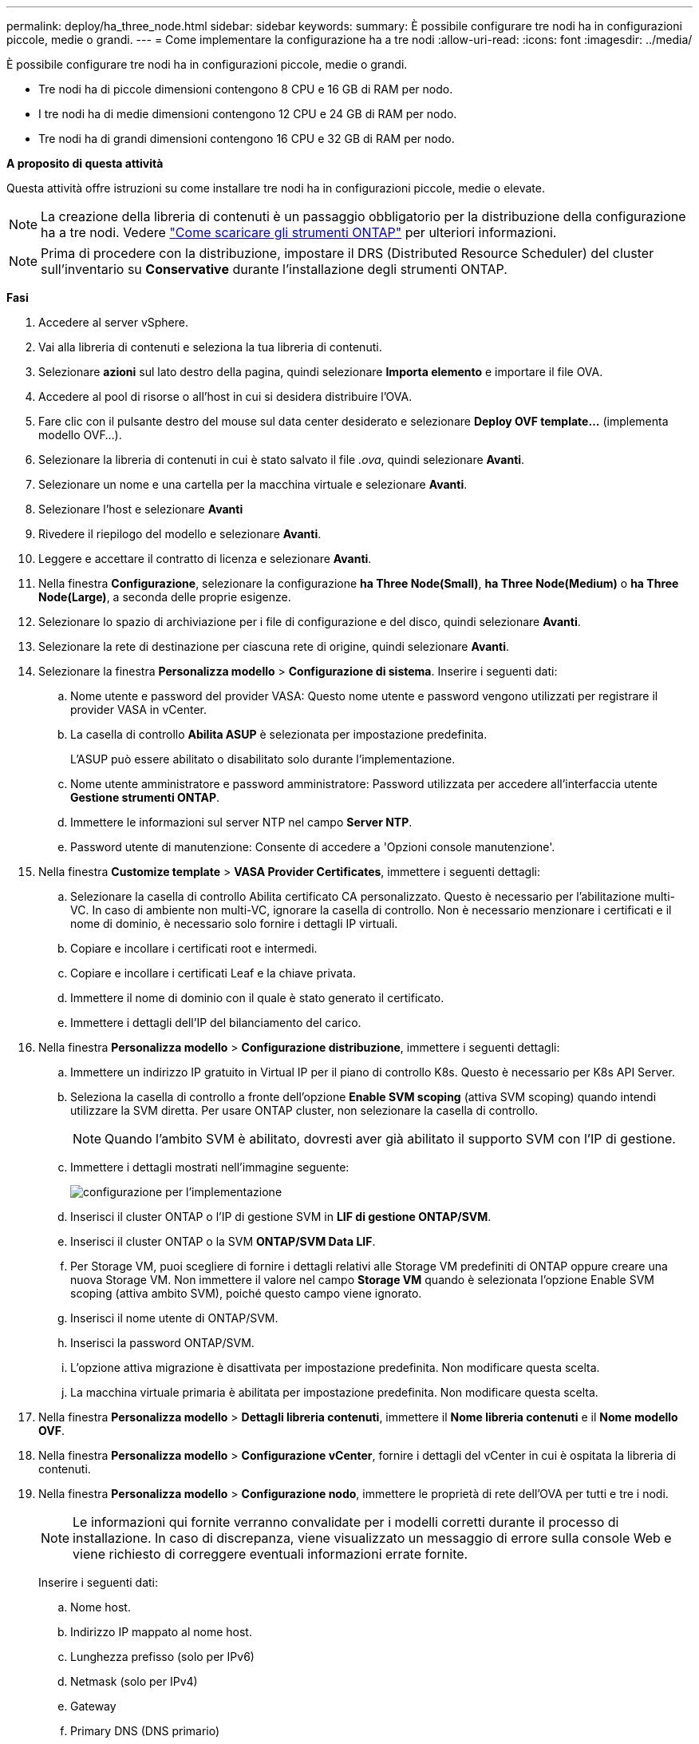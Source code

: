 ---
permalink: deploy/ha_three_node.html 
sidebar: sidebar 
keywords:  
summary: È possibile configurare tre nodi ha in configurazioni piccole, medie o grandi. 
---
= Come implementare la configurazione ha a tre nodi
:allow-uri-read: 
:icons: font
:imagesdir: ../media/


[role="lead"]
È possibile configurare tre nodi ha in configurazioni piccole, medie o grandi.

* Tre nodi ha di piccole dimensioni contengono 8 CPU e 16 GB di RAM per nodo.
* I tre nodi ha di medie dimensioni contengono 12 CPU e 24 GB di RAM per nodo.
* Tre nodi ha di grandi dimensioni contengono 16 CPU e 32 GB di RAM per nodo.


*A proposito di questa attività*

Questa attività offre istruzioni su come installare tre nodi ha in configurazioni piccole, medie o elevate.


NOTE: La creazione della libreria di contenuti è un passaggio obbligatorio per la distribuzione della configurazione ha a tre nodi. Vedere link:../deploy/concept_how_to_download_ontap_tools.html["Come scaricare gli strumenti ONTAP"] per ulteriori informazioni.


NOTE: Prima di procedere con la distribuzione, impostare il DRS (Distributed Resource Scheduler) del cluster sull'inventario su *Conservative* durante l'installazione degli strumenti ONTAP.

*Fasi*

. Accedere al server vSphere.
. Vai alla libreria di contenuti e seleziona la tua libreria di contenuti.
. Selezionare *azioni* sul lato destro della pagina, quindi selezionare *Importa elemento* e importare il file OVA.
. Accedere al pool di risorse o all'host in cui si desidera distribuire l'OVA.
. Fare clic con il pulsante destro del mouse sul data center desiderato e selezionare *Deploy OVF template...* (implementa modello OVF...).
. Selezionare la libreria di contenuti in cui è stato salvato il file _.ova_, quindi selezionare *Avanti*.
. Selezionare un nome e una cartella per la macchina virtuale e selezionare *Avanti*.
. Selezionare l'host e selezionare *Avanti*
. Rivedere il riepilogo del modello e selezionare *Avanti*.
. Leggere e accettare il contratto di licenza e selezionare *Avanti*.
. Nella finestra *Configurazione*, selezionare la configurazione *ha Three Node(Small)*, *ha Three Node(Medium)* o *ha Three Node(Large)*, a seconda delle proprie esigenze.
. Selezionare lo spazio di archiviazione per i file di configurazione e del disco, quindi selezionare *Avanti*.
. Selezionare la rete di destinazione per ciascuna rete di origine, quindi selezionare *Avanti*.
. Selezionare la finestra *Personalizza modello* > *Configurazione di sistema*. Inserire i seguenti dati:
+
.. Nome utente e password del provider VASA: Questo nome utente e password vengono utilizzati per registrare il provider VASA in vCenter.
.. La casella di controllo *Abilita ASUP* è selezionata per impostazione predefinita.
+
L'ASUP può essere abilitato o disabilitato solo durante l'implementazione.

.. Nome utente amministratore e password amministratore: Password utilizzata per accedere all'interfaccia utente *Gestione strumenti ONTAP*.
.. Immettere le informazioni sul server NTP nel campo *Server NTP*.
.. Password utente di manutenzione: Consente di accedere a 'Opzioni console manutenzione'.


. Nella finestra *Customize template* > *VASA Provider Certificates*, immettere i seguenti dettagli:
+
.. Selezionare la casella di controllo Abilita certificato CA personalizzato. Questo è necessario per l'abilitazione multi-VC. In caso di ambiente non multi-VC, ignorare la casella di controllo. Non è necessario menzionare i certificati e il nome di dominio, è necessario solo fornire i dettagli IP virtuali.
.. Copiare e incollare i certificati root e intermedi.
.. Copiare e incollare i certificati Leaf e la chiave privata.
.. Immettere il nome di dominio con il quale è stato generato il certificato.
.. Immettere i dettagli dell'IP del bilanciamento del carico.


. Nella finestra *Personalizza modello* > *Configurazione distribuzione*, immettere i seguenti dettagli:
+
.. Immettere un indirizzo IP gratuito in Virtual IP per il piano di controllo K8s. Questo è necessario per K8s API Server.
.. Seleziona la casella di controllo a fronte dell'opzione *Enable SVM scoping* (attiva SVM scoping) quando intendi utilizzare la SVM diretta. Per usare ONTAP cluster, non selezionare la casella di controllo.
+

NOTE: Quando l'ambito SVM è abilitato, dovresti aver già abilitato il supporto SVM con l'IP di gestione.

.. Immettere i dettagli mostrati nell'immagine seguente:
+
image::../media/ng_deployment_configuration.png[configurazione per l'implementazione]

.. Inserisci il cluster ONTAP o l'IP di gestione SVM in *LIF di gestione ONTAP/SVM*.
.. Inserisci il cluster ONTAP o la SVM *ONTAP/SVM Data LIF*.
.. Per Storage VM, puoi scegliere di fornire i dettagli relativi alle Storage VM predefiniti di ONTAP oppure creare una nuova Storage VM. Non immettere il valore nel campo *Storage VM* quando è selezionata l'opzione Enable SVM scoping (attiva ambito SVM), poiché questo campo viene ignorato.
.. Inserisci il nome utente di ONTAP/SVM.
.. Inserisci la password ONTAP/SVM.
.. L'opzione attiva migrazione è disattivata per impostazione predefinita. Non modificare questa scelta.
.. La macchina virtuale primaria è abilitata per impostazione predefinita. Non modificare questa scelta.


. Nella finestra *Personalizza modello* > *Dettagli libreria contenuti*, immettere il *Nome libreria contenuti* e il *Nome modello OVF*.
. Nella finestra *Personalizza modello* > *Configurazione vCenter*, fornire i dettagli del vCenter in cui è ospitata la libreria di contenuti.
. Nella finestra *Personalizza modello* > *Configurazione nodo*, immettere le proprietà di rete dell'OVA per tutti e tre i nodi.
+

NOTE: Le informazioni qui fornite verranno convalidate per i modelli corretti durante il processo di installazione. In caso di discrepanza, viene visualizzato un messaggio di errore sulla console Web e viene richiesto di correggere eventuali informazioni errate fornite.

+
Inserire i seguenti dati:

+
.. Nome host.
.. Indirizzo IP mappato al nome host.
.. Lunghezza prefisso (solo per IPv6)
.. Netmask (solo per IPv4)
.. Gateway
.. Primary DNS (DNS primario)
.. DNS secondario
.. Cerca domini


. Nella finestra *Personalizza modello* > *Configurazione nodo 2* e *Configurazione nodo 3*, immettere i seguenti dettagli:
+
.. Nome host
.. Indirizzo IP


. Rivedere i dettagli nella finestra *Pronto per il completamento*, selezionare *FINE*.
+
Quando l'attività viene creata, l'avanzamento viene visualizzato nella barra delle applicazioni di vSphere.

. Accendere la macchina virtuale dopo il completamento dell'attività.
+
L'installazione viene avviata. È possibile tenere traccia dell'avanzamento dell'installazione nella console Web della VM.
Come parte dell'installazione, le configurazioni dei nodi vengono convalidate. Gli input forniti nelle diverse sezioni del modello *Customize* nel modulo OVF sono convalidati. In caso di discrepanze, viene visualizzata una finestra di dialogo che richiede di intraprendere un'azione correttiva.

. Per apportare le modifiche necessarie al prompt della finestra di dialogo, attenersi alla seguente procedura:
+
.. Fare doppio clic sulla console Web per avviare l'interazione con la console.
.. Utilizzare i tasti freccia SU e GIÙ sulla tastiera per spostarsi tra i campi visualizzati.
.. Utilizzare i tasti freccia DESTRA e SINISTRA sulla tastiera per spostarsi all'estremità destra o sinistra del valore fornito al campo.
.. Utilizzare TAB per spostarsi all'interno del pannello per immettere i valori, *OK* o *CANCEL*.
.. Utilizzare INVIO per selezionare *OK* o *ANNULLA*.


. Selezionando *OK* o *CANCEL*, i valori forniti verranno nuovamente convalidati. È possibile correggere i valori per 3 volte. Se non si riesce a correggere entro i 3 tentativi, l'installazione del prodotto si interrompe e si consiglia di provare a eseguire l'installazione su una nuova macchina virtuale.
. Una volta completata l'installazione, la console Web visualizza il messaggio che indica che gli strumenti ONTAP per VMware vSphere sono in stato di integrità.

